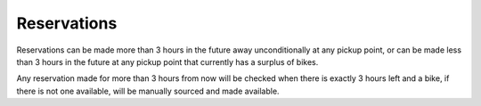 Reservations
=================

Reservations can be made more than 3 hours in the future away unconditionally at any pickup point,
or can be made less than 3 hours in the future at any pickup point that currently has a surplus
of bikes.

Any reservation made for more than 3 hours from now will be checked when there is exactly 3 hours left
and a bike, if there is not one available, will be manually sourced and made available.
